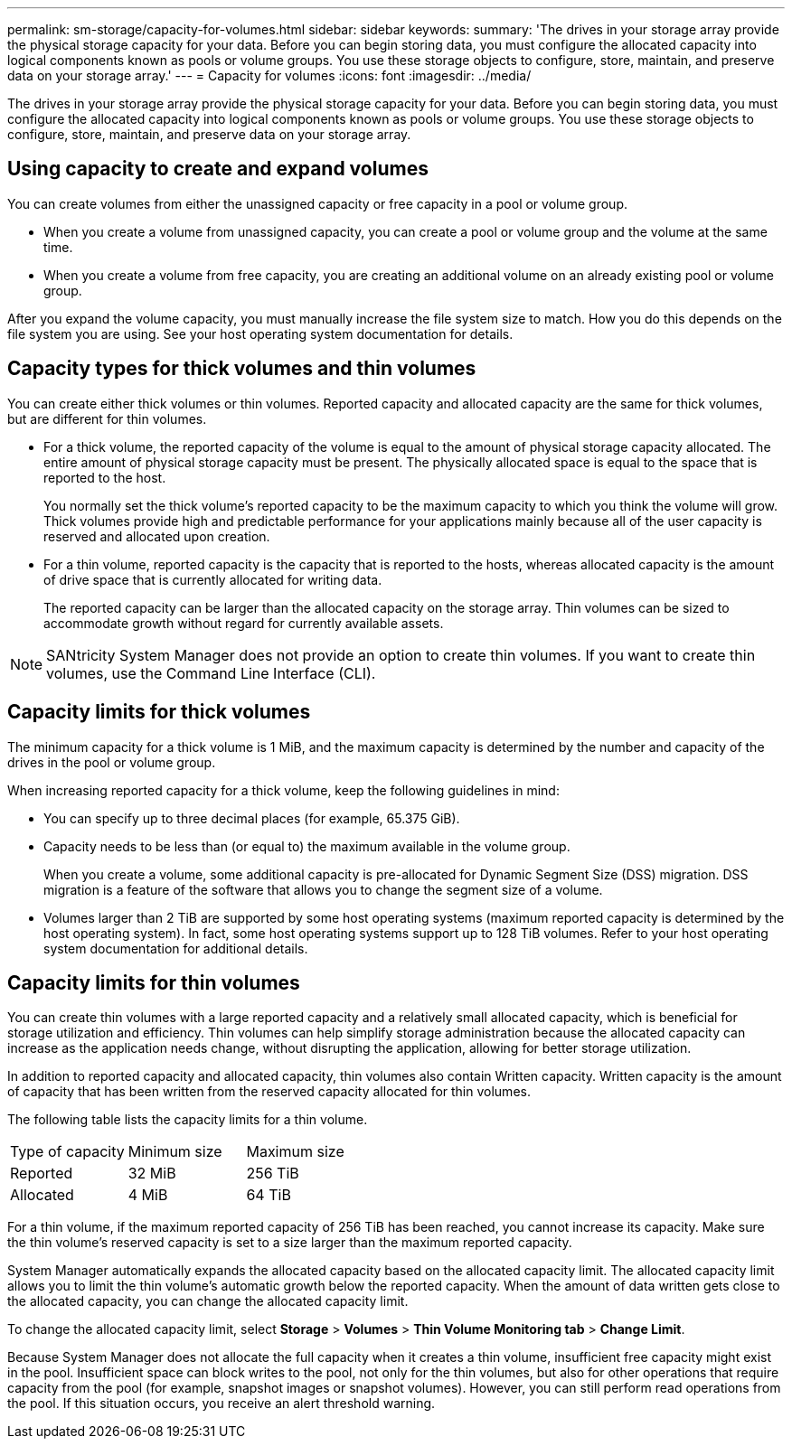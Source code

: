 ---
permalink: sm-storage/capacity-for-volumes.html
sidebar: sidebar
keywords: 
summary: 'The drives in your storage array provide the physical storage capacity for your data. Before you can begin storing data, you must configure the allocated capacity into logical components known as pools or volume groups. You use these storage objects to configure, store, maintain, and preserve data on your storage array.'
---
= Capacity for volumes
:icons: font
:imagesdir: ../media/

[.lead]
The drives in your storage array provide the physical storage capacity for your data. Before you can begin storing data, you must configure the allocated capacity into logical components known as pools or volume groups. You use these storage objects to configure, store, maintain, and preserve data on your storage array.

== Using capacity to create and expand volumes

You can create volumes from either the unassigned capacity or free capacity in a pool or volume group.

* When you create a volume from unassigned capacity, you can create a pool or volume group and the volume at the same time.
* When you create a volume from free capacity, you are creating an additional volume on an already existing pool or volume group.

After you expand the volume capacity, you must manually increase the file system size to match. How you do this depends on the file system you are using. See your host operating system documentation for details.

== Capacity types for thick volumes and thin volumes

You can create either thick volumes or thin volumes. Reported capacity and allocated capacity are the same for thick volumes, but are different for thin volumes.

* For a thick volume, the reported capacity of the volume is equal to the amount of physical storage capacity allocated. The entire amount of physical storage capacity must be present. The physically allocated space is equal to the space that is reported to the host.
+
You normally set the thick volume's reported capacity to be the maximum capacity to which you think the volume will grow. Thick volumes provide high and predictable performance for your applications mainly because all of the user capacity is reserved and allocated upon creation.

* For a thin volume, reported capacity is the capacity that is reported to the hosts, whereas allocated capacity is the amount of drive space that is currently allocated for writing data.
+
The reported capacity can be larger than the allocated capacity on the storage array. Thin volumes can be sized to accommodate growth without regard for currently available assets.

[NOTE]
====
SANtricity System Manager does not provide an option to create thin volumes. If you want to create thin volumes, use the Command Line Interface (CLI).
====

== Capacity limits for thick volumes

The minimum capacity for a thick volume is 1 MiB, and the maximum capacity is determined by the number and capacity of the drives in the pool or volume group.

When increasing reported capacity for a thick volume, keep the following guidelines in mind:

* You can specify up to three decimal places (for example, 65.375 GiB).
* Capacity needs to be less than (or equal to) the maximum available in the volume group.
+
When you create a volume, some additional capacity is pre-allocated for Dynamic Segment Size (DSS) migration. DSS migration is a feature of the software that allows you to change the segment size of a volume.

* Volumes larger than 2 TiB are supported by some host operating systems (maximum reported capacity is determined by the host operating system). In fact, some host operating systems support up to 128 TiB volumes. Refer to your host operating system documentation for additional details.

== Capacity limits for thin volumes

You can create thin volumes with a large reported capacity and a relatively small allocated capacity, which is beneficial for storage utilization and efficiency. Thin volumes can help simplify storage administration because the allocated capacity can increase as the application needs change, without disrupting the application, allowing for better storage utilization.

In addition to reported capacity and allocated capacity, thin volumes also contain Written capacity. Written capacity is the amount of capacity that has been written from the reserved capacity allocated for thin volumes.

The following table lists the capacity limits for a thin volume.

|===
| Type of capacity| Minimum size| Maximum size
a|
Reported
a|
32 MiB
a|
256 TiB
a|
Allocated
a|
4 MiB
a|
64 TiB
|===
For a thin volume, if the maximum reported capacity of 256 TiB has been reached, you cannot increase its capacity. Make sure the thin volume's reserved capacity is set to a size larger than the maximum reported capacity.

System Manager automatically expands the allocated capacity based on the allocated capacity limit. The allocated capacity limit allows you to limit the thin volume's automatic growth below the reported capacity. When the amount of data written gets close to the allocated capacity, you can change the allocated capacity limit.

To change the allocated capacity limit, select *Storage* > *Volumes* > *Thin Volume Monitoring tab* > *Change Limit*.

Because System Manager does not allocate the full capacity when it creates a thin volume, insufficient free capacity might exist in the pool. Insufficient space can block writes to the pool, not only for the thin volumes, but also for other operations that require capacity from the pool (for example, snapshot images or snapshot volumes). However, you can still perform read operations from the pool. If this situation occurs, you receive an alert threshold warning.

